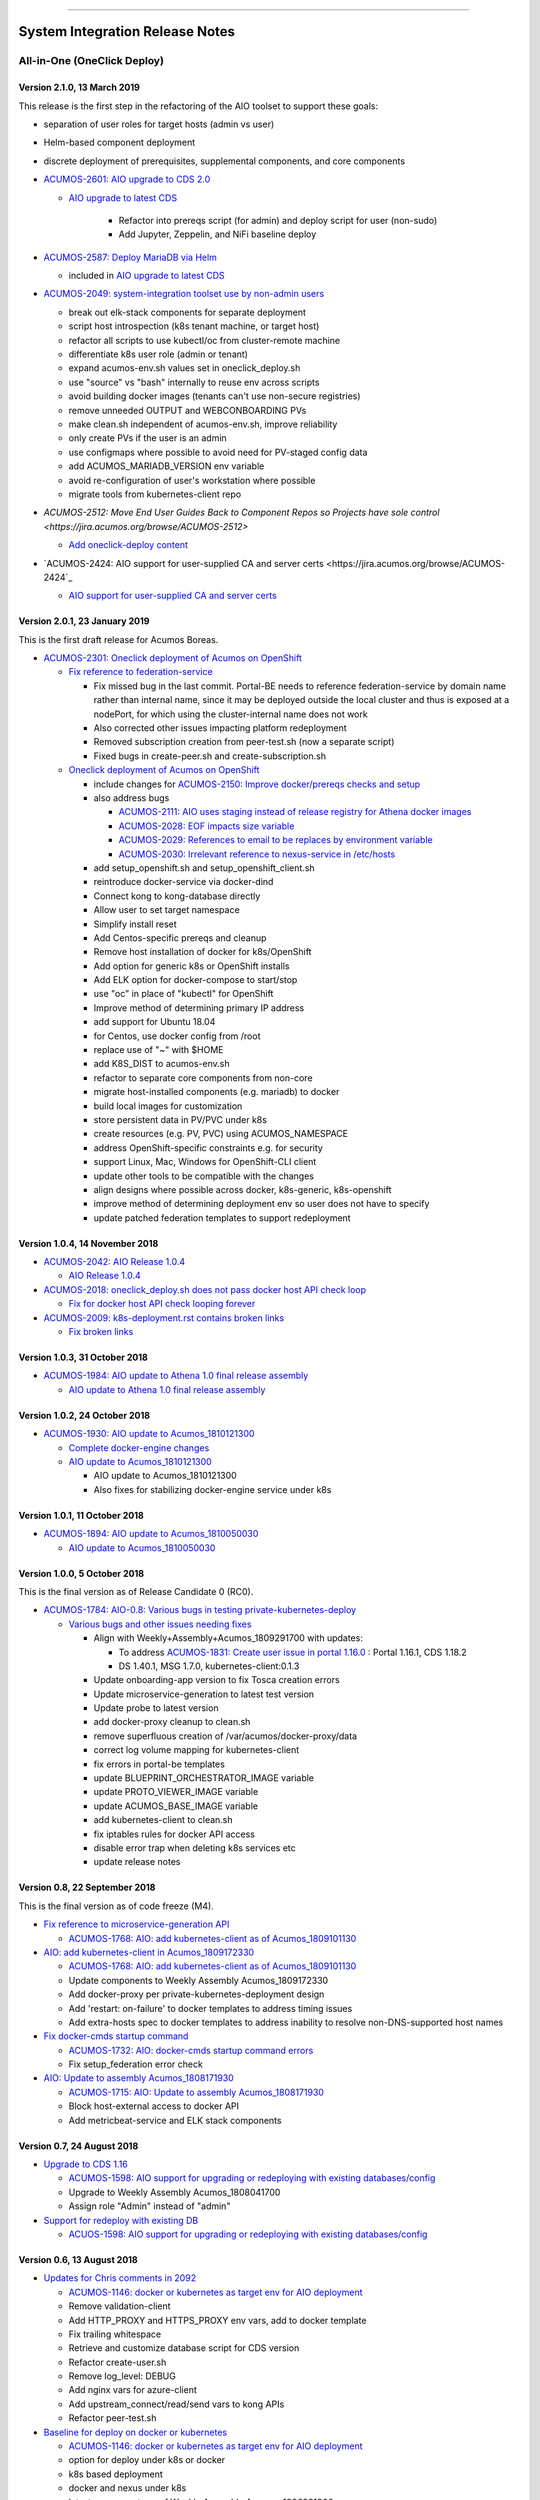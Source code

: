 
.. ===============LICENSE_START=======================================================
.. Acumos CC-BY-4.0
.. ===================================================================================
.. Copyright (C) 2017-2018 AT&T Intellectual Property & Tech Mahindra. All rights reserved.
.. ===================================================================================
.. This Acumos documentation file is distributed by AT&T and Tech Mahindra
.. under the Creative Commons Attribution 4.0 International License (the "License");
.. you may not use this file except in compliance with the License.
.. You may obtain a copy of the License at
..
.. http://creativecommons.org/licenses/by/4.0
..
.. This file is distributed on an "AS IS" BASIS,
.. WITHOUT WARRANTIES OR CONDITIONS OF ANY KIND, either express or implied.
.. See the License for the specific language governing permissions and
.. limitations under the License.
.. ===============LICENSE_END=========================================================

================================

================================
System Integration Release Notes
================================

............................
All-in-One (OneClick Deploy)
............................

----------------------------
Version 2.1.0, 13 March 2019
----------------------------

This release is the first step in the refactoring of the AIO toolset to support
these goals:

* separation of user roles for target hosts (admin vs user)
* Helm-based component deployment
* discrete deployment of prerequisites, supplemental components, and core
  components

* `ACUMOS-2601: AIO upgrade to CDS 2.0 <https://jira.acumos.org/browse/ACUMOS-2601>`_

  * `AIO upgrade to latest CDS <https://gerrit.acumos.org/r/#/c/3897/>`_

     * Refactor into prereqs script (for admin) and deploy script for user
       (non-sudo)
     * Add Jupyter, Zeppelin, and NiFi baseline deploy

* `ACUMOS-2587: Deploy MariaDB via Helm <https://jira.acumos.org/browse/ACUMOS-2587>`_

  * included in `AIO upgrade to latest CDS <https://gerrit.acumos.org/r/#/c/3897/>`_

* `ACUMOS-2049: system-integration toolset use by non-admin users <https://jira.acumos.org/browse/ACUMOS-2049>`_

  * break out elk-stack components for separate deployment
  * script host introspection (k8s tenant machine, or target host)
  * refactor all scripts to use kubectl/oc from cluster-remote machine
  * differentiate k8s user role (admin or tenant)
  * expand acumos-env.sh values set in oneclick_deploy.sh
  * use "source" vs "bash" internally to reuse env across scripts
  * avoid building docker images (tenants can't use non-secure registries)
  * remove unneeded OUTPUT and WEBCONBOARDING PVs
  * make clean.sh independent of acumos-env.sh, improve reliability
  * only create PVs if the user is an admin
  * use configmaps where possible to avoid need for PV-staged config data
  * add ACUMOS_MARIADB_VERSION env variable
  * avoid re-configuration of user's workstation where possible
  * migrate tools from kubernetes-client repo

* `ACUMOS-2512: Move End User Guides Back to Component Repos so Projects have sole control <https://jira.acumos.org/browse/ACUMOS-2512>`

  * `Add oneclick-deploy content <https://gerrit.acumos.org/r/#/c/3770/>`_

* `ACUMOS-2424: AIO support for user-supplied CA and server certs <https://jira.acumos.org/browse/ACUMOS-2424`_

  * `AIO support for user-supplied CA and server certs <https://gerrit.acumos.org/r/#/c/3679/>`_

------------------------------
Version 2.0.1, 23 January 2019
------------------------------

This is the first draft release for Acumos Boreas.

* `ACUMOS-2301: Oneclick deployment of Acumos on OpenShift <https://jira.acumos.org/browse/ACUMOS-2301>`_

  * `Fix reference to federation-service <https://gerrit.acumos.org/r/#/c/3629/>`_

    * Fix missed bug in the last commit. Portal-BE needs to reference
      federation-service by domain name rather than internal name, since it
      may be deployed outside the local cluster and thus is exposed at a
      nodePort, for which using the cluster-internal name does not work
    * Also corrected other issues impacting platform redeployment
    * Removed subscription creation from peer-test.sh (now a separate script)
    * Fixed bugs in create-peer.sh and create-subscription.sh

  * `Oneclick deployment of Acumos on OpenShift <https://gerrit.acumos.org/r/#/c/3504/>`_

    * include changes for
      `ACUMOS-2150: Improve docker/prereqs checks and setup <https://jira.acumos.org/browse/ACUMOS-2150>`_
    * also address bugs

      * `ACUMOS-2111: AIO uses staging instead of release registry for Athena docker images <https://jira.acumos.org/browse/ACUMOS-2111>`_
      * `ACUMOS-2028: EOF impacts size variable <https://jira.acumos.org/browse/ACUMOS-2028>`_
      * `ACUMOS-2029: References to email to be replaces by environment variable <https://jira.acumos.org/browse/ACUMOS-2029>`_
      * `ACUMOS-2030: Irrelevant reference to nexus-service in /etc/hosts <https://jira.acumos.org/browse/ACUMOS-2030>`_

    * add setup_openshift.sh and setup_openshift_client.sh
    * reintroduce docker-service via docker-dind
    * Connect kong to kong-database directly
    * Allow user to set target namespace
    * Simplify install reset
    * Add Centos-specific prereqs and cleanup
    * Remove host installation of docker for k8s/OpenShift
    * Add option for generic k8s or OpenShift installs
    * Add ELK option for docker-compose to start/stop
    * use "oc" in place of "kubectl" for OpenShift
    * Improve method of determining primary IP address
    * add support for Ubuntu 18.04
    * for Centos, use docker config from /root
    * replace use of "~" with $HOME
    * add K8S_DIST to acumos-env.sh
    * refactor to separate core components from non-core
    * migrate host-installed components (e.g. mariadb) to docker
    * build local images for customization
    * store persistent data in PV/PVC under k8s
    * create resources (e.g. PV, PVC) using ACUMOS_NAMESPACE
    * address OpenShift-specific constraints e.g. for security
    * support Linux, Mac, Windows for OpenShift-CLI client
    * update other tools to be compatible with the changes
    * align designs where possible across docker, k8s-generic, k8s-openshift
    * improve method of determining deployment env so user
      does not have to specify
    * update patched federation templates to support redeployment

-------------------------------
Version 1.0.4, 14 November 2018
-------------------------------

* `ACUMOS-2042: AIO Release 1.0.4 <https://jira.acumos.org/browse/ACUMOS-2042>`_

  * `AIO Release 1.0.4 <https://gerrit.acumos.org/r/#/c/3371/>`_

* `ACUMOS-2018: oneclick_deploy.sh does not pass docker host API check loop <https://jira.acumos.org/browse/ACUMOS-2018>`_

  * `Fix for docker host API check looping forever <https://gerrit.acumos.org/r/#/c/3344/>`_

* `ACUMOS-2009: k8s-deployment.rst contains broken links <https://jira.acumos.org/browse/ACUMOS-2009>`_

  * `Fix broken links <https://gerrit.acumos.org/r/#/c/3333/>`_

------------------------------
Version 1.0.3, 31 October 2018
------------------------------

* `ACUMOS-1984: AIO update to Athena 1.0 final release assembly <https://jira.acumos.org/browse/ACUMOS-1984>`_

  * `AIO update to Athena 1.0 final release assembly <https://gerrit.acumos.org/r/#/c/3298/>`_

------------------------------
Version 1.0.2, 24 October 2018
------------------------------

* `ACUMOS-1930: AIO update to Acumos_1810121300 <https://jira.acumos.org/browse/ACUMOS-1930>`_

  * `Complete docker-engine changes <https://gerrit.acumos.org/r/#/c/3243/>`_
  * `AIO update to Acumos_1810121300 <https://gerrit.acumos.org/r/#/c/3210/>`_

    * AIO update to Acumos_1810121300
    * Also fixes for stabilizing docker-engine service under k8s

------------------------------
Version 1.0.1, 11 October 2018
------------------------------

* `ACUMOS-1894: AIO update to Acumos_1810050030 <https://jira.acumos.org/browse/ACUMOS-1894>`_

  * `AIO update to Acumos_1810050030 <https://gerrit.acumos.org/r/#/c/3159/>`_

-----------------------------
Version 1.0.0, 5 October 2018
-----------------------------

This is the final version as of Release Candidate 0 (RC0).

* `ACUMOS-1784: AIO-0.8: Various bugs in testing private-kubernetes-deploy <https://jira.acumos.org/browse/ACUMOS-1784>`_

  * `Various bugs and other issues needing fixes <https://gerrit.acumos.org/r/#/c/2941/>`_

    * Align with Weekly+Assembly+Acumos_1809291700 with updates:

      * To address `ACUMOS-1831: Create user issue in portal 1.16.0 <https://jira.acumos.org/browse/ACUMOS-1831>`_ : Portal 1.16.1, CDS 1.18.2
      * DS 1.40.1, MSG 1.7.0, kubernetes-client:0.1.3

    * Update onboarding-app version to fix Tosca creation errors
    * Update microservice-generation to latest test version
    * Update probe to latest version
    * add docker-proxy cleanup to clean.sh
    * remove superfluous creation of /var/acumos/docker-proxy/data
    * correct log volume mapping for kubernetes-client
    * fix errors in portal-be templates
    * update BLUEPRINT_ORCHESTRATOR_IMAGE variable
    * update PROTO_VIEWER_IMAGE variable
    * update ACUMOS_BASE_IMAGE variable
    * add kubernetes-client to clean.sh
    * fix iptables rules for docker API access
    * disable error trap when deleting k8s services etc
    * update release notes

------------------------------
Version 0.8, 22 September 2018
------------------------------

This is the final version as of code freeze (M4).

* `Fix reference to microservice-generation API <https://gerrit.acumos.org/r/#/c/2919/>`_

  * `ACUMOS-1768: AIO: add kubernetes-client as of Acumos_1809101130 <https://jira.acumos.org/browse/ACUMOS-1768>`_

* `AIO: add kubernetes-client in Acumos_1809172330 <https://gerrit.acumos.org/r/#/c/2883/>`_

  * `ACUMOS-1768: AIO: add kubernetes-client as of Acumos_1809101130 <https://jira.acumos.org/browse/ACUMOS-1768>`_
  * Update components to Weekly Assembly Acumos_1809172330
  * Add docker-proxy per private-kubernetes-deployment design
  * Add 'restart: on-failure' to docker templates to address timing issues
  * Add extra-hosts spec to docker templates to address inability to resolve
    non-DNS-supported host names

* `Fix docker-cmds startup command <https://gerrit.acumos.org/r/#/c/2824/>`_

  * `ACUMOS-1732: AIO: docker-cmds startup command errors <https://jira.acumos.org/browse/ACUMOS-1732>`_
  * Fix setup_federation error check

* `AIO: Update to assembly Acumos_1808171930 <https://gerrit.acumos.org/r/#/c/2777/>`_

  * `ACUMOS-1715: AIO: Update to assembly Acumos_1808171930 <https://jira.acumos.org/browse/ACUMOS-1715>`_
  * Block host-external access to docker API
  * Add metricbeat-service and ELK stack components

---------------------------
Version 0.7, 24 August 2018
---------------------------

* `Upgrade to CDS 1.16 <https://gerrit.acumos.org/r/#/c/2578/>`_

  * `ACUMOS-1598: AIO support for upgrading or redeploying with existing databases/config <https://jira.acumos.org/browse/ACUMOS-1598>`_
  * Upgrade to Weekly Assembly Acumos_1808041700
  * Assign role "Admin" instead of "admin"

* `Support for redeploy with existing DB <https://gerrit.acumos.org/r/#/c/2570/>`_

  * `ACUOS-1598: AIO support for upgrading or redeploying with existing databases/config <https://jira.acumos.org/browse/ACUMOS-1598>`_

---------------------------
Version 0.6, 13 August 2018
---------------------------

* `Updates for Chris comments in 2092 <https://gerrit.acumos.org/r/#/c/2360/>`_

  * `ACUMOS-1146: docker or kubernetes as target env for AIO deployment <https://jira.acumos.org/browse/ACUMOS-1146>`_
  * Remove validation-client
  * Add HTTP_PROXY and HTTPS_PROXY env vars, add to docker template
  * Fix trailing whitespace
  * Retrieve and customize database script for CDS version
  * Refactor create-user.sh
  * Remove log_level: DEBUG
  * Add nginx vars for azure-client
  * Add upstream_connect/read/send vars to kong APIs
  * Refactor peer-test.sh

* `Baseline for deploy on docker or kubernetes <https://gerrit.acumos.org/r/#/c/2092/>`_

  * `ACUMOS-1146: docker or kubernetes as target env for AIO deployment <https://jira.acumos.org/browse/ACUMOS-1146>`_
  * option for deploy under k8s or docker
  * k8s based deployment
  * docker and nexus under k8s
  * latest components as of Weekly Assembly Acumos_1806281800

* `Use existing docker-ce install <https://gerrit.acumos.org/r/#/c/2064/>`_

  * `ACUMOS-1102: AIO installation with existing dependencies <https://jira.acumos.org/browse/ACUMOS-1102>`_

* `Various updates for deploy to cloud support <https://gerrit.acumos.org/r/#/c/2002/>`_

  * `ACUMOS-982: AIO deploy to cloud fixes <https://jira.acumos.org/browse/ACUMOS-982>`_
  * Update components for Weekly Assembly Acumos_1805241800
  * use user home folder for temp files
  * oneclick_deploy.sh: remove install of linux-image-extra-$(uname -r),
    linux-image-extra-virtual (breaking deployment in AWS)
  * Add nexus user/password variables
  * Map volumes to user home
  * Use docker service names where possible for internal-only APIs

* `Analysis of k8s based Acumos deployment approach <https://gerrit.acumos.org/r/#/c/1940/>`_

  * `ACUMOS-908: Oneclick deploy of Acumos platform under kubernetes <https://jira.acumos.org/browse/ACUMOS-908>`_
  * Add k8s-deployment.rst

------------------------
Version 0.5, 16 May 2018
------------------------

* `Update to current release versions <https://gerrit.acumos.org/r/#/c/1812/>`_

  * `ACUMOS-829: AIO: update to latest releases <https://jira.acumos.org/browse/ACUMOS-829>`_
  * Portal 1.15.16 etc

* `Use expose vs ports where possible <https://gerrit.acumos.org/r/#/c/1774/>`_

  * `ACUMOS-805: AIO: use expose for all service ports as possible <https://jira.acumos.org/browse/ACUMOS-805>`_
  * Update docker-compose templates to use expose vs ports where possible
  * openssl.cnf: add federation-gateway as DND alt-name

* `Fixes in validation testing <https://gerrit.acumos.org/r/#/c/1638/>`_

  * `ACUMOS-700: Implement AIO support for validation <https://jira.acumos.org/browse/ACUMOS-700>`_
  * Update versions to Weekly Assembly Acumos_1805051300
  * Align docker-compose files

--------------------------
Version 0.4, 17 April 2018
--------------------------

* `Fix onboarding issues <https://gerrit.acumos.org/r/#/c/1594/>`_

  * `ACUMOS-656: AIO - fix onboarding issues <https://jira.acumos.org/browse/ACUMOS-656>`_
  * Set onboarding-app http_proxy to null
  * Remove python extra index
  * Upgrade onboarding-app to 1.18.1
  * Split out docker-compose files

* `Post-ONS updates in testing <https://gerrit.acumos.org/r/#/c/1580/>`_

  * `ACUMOS-203 <https://jira.acumos.org/browse/ACUMOS-203>`_
  * Further fixes for kong/CMS testing
  * Align component versions
  * Handle more model onboarding upload errors
  * Handle USER prefixed to container names
  * Enable containers to resolve local DNS hostnames
  * Use domain name for local peer setup
  * Align docker-compose.yml
  * Handle temporary failures in docker login
  * Set subjectAltNames through openssl.cnf
  * Quote models folder to avoid expansion

--------------------------
Version 0.3, 27 March 2018
--------------------------

* `Enhancements for ONS demo <https://gerrit.acumos.org/r/#/c/1497/>`_

  * `ACUMOS-203 <https://jira.acumos.org/browse/ACUMOS-203>`_
  * peer-test.sh: Run commands separately to ensure failures are trapped; Verify
    peers can access federation API at peer
  * align docker-compose templates
  * create-peer.sh: verify federation API is accessible
  * add bootstrap-models.sh
  * acumos-env.sh: update to portal 1.14.48
  * README.md: direct user to docs.acumos.org

* `Updated steps install kong api in docs <https://gerrit.acumos.org/r/#/c/1260/>`_

  * `ACUMOS-351 <https://jira.acumos.org/browse/ACUMOS-351>`_
  * `ACUMOS-409 <https://jira.acumos.org/browse/ACUMOS-409>`_

* `Preliminary updates for federation-gateway <https://gerrit.acumos.org/r/#/c/1307/>`_

  * `ACUMOS-231 <https://jira.acumos.org/browse/ACUMOS-231>`_
  * Preliminary updates for federation-gateway
  * Add peer-test.sh to automate federation test
  * Add setup-peer to automate peer setup
  * Add setup-user to automate user setup
  * Setup "self" federation peer
  * Restart federation-gateway after updating truststore
  * Add openssl.cnf and align certs etc setup with dev/ist
  * Update readme (RST version in a later patch)
  * Update image versions where ready
  * Expose only onboarding and portal-fe via kong proxy
  * Merge kong-migration into kong container
  * Improve cleanup process

--------------------------
Version 0.2, 13 March 2018
--------------------------

* `Remove extra URL path element for onboarding <https://gerrit.acumos.org/r/1288>`_

  * `ACUMOS-231 <https://jira.acumos.org/browse/ACUMOS-231>`_
  * Move nexus under docker-compose.yaml
  * Upgrade to newest docker-ce

* `Various fixes etc for model onboarding <https://gerrit.acumos.org/r/1277>`_

  * `ACUMOS-231 <https://jira.acumos.org/browse/ACUMOS-231>`_
  * Added kong proxy, APIs, server cert, and CA.
  * Use docker-network resolvable names in docker-compose.yaml.
  * Various cleanups in docker-compose.yaml env variable use.
  * Remove extra daemon restart.
  * Fix insecure registries.
  * Remove ports attibutes in docker-compose.yaml where possible.
  * clean.sh works without sudo.
  * Fix kong delay method

-------------------------
Version 0.1, 9 March 2018
-------------------------

* `ACUMOS-231 <https://jira.acumos.org/browse/ACUMOS-231>`_

  * `Move nexus under docker-compose.yaml <https://gerrit.acumos.org/r/1229>`_
  * `Use uuidgen instead of apg <https://gerrit.acumos.org/r/1227>`_
  * `WIP: Baseline of all-in-one deploy process <https://gerrit.acumos.org/r/1221>`_
